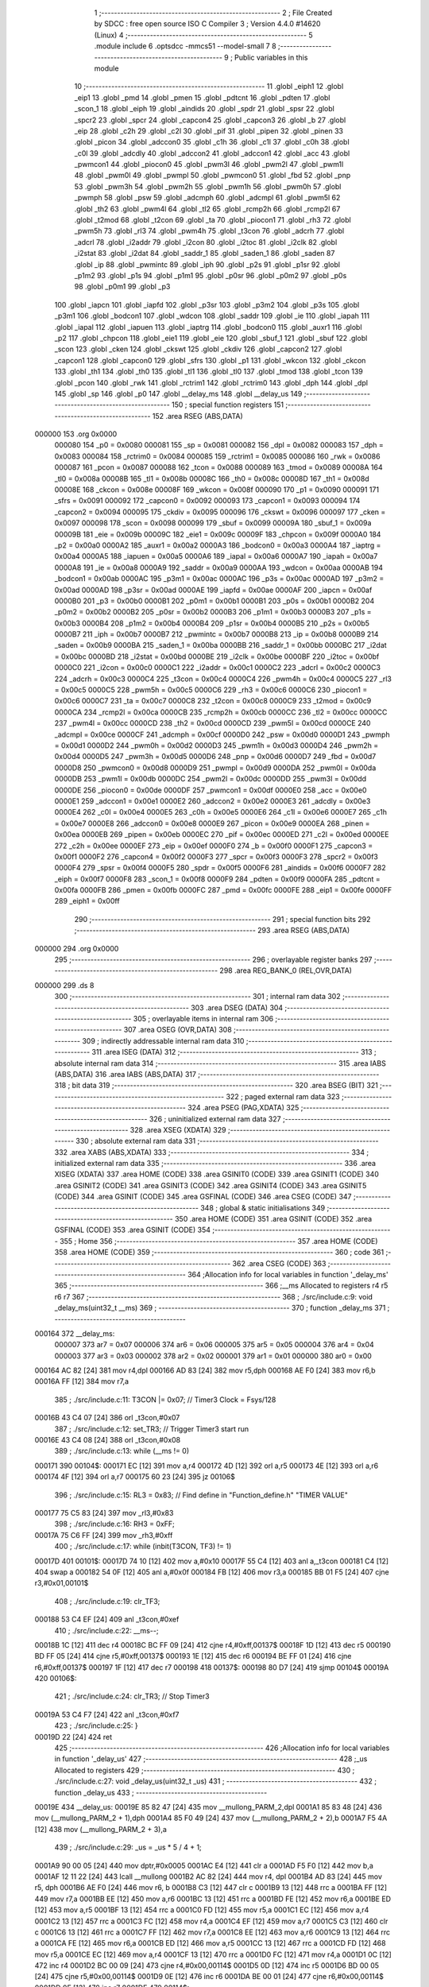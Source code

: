                                       1 ;--------------------------------------------------------
                                      2 ; File Created by SDCC : free open source ISO C Compiler 
                                      3 ; Version 4.4.0 #14620 (Linux)
                                      4 ;--------------------------------------------------------
                                      5 	.module include
                                      6 	.optsdcc -mmcs51 --model-small
                                      7 	
                                      8 ;--------------------------------------------------------
                                      9 ; Public variables in this module
                                     10 ;--------------------------------------------------------
                                     11 	.globl _eiph1
                                     12 	.globl _eip1
                                     13 	.globl _pmd
                                     14 	.globl _pmen
                                     15 	.globl _pdtcnt
                                     16 	.globl _pdten
                                     17 	.globl _scon_1
                                     18 	.globl _eiph
                                     19 	.globl _aindids
                                     20 	.globl _spdr
                                     21 	.globl _spsr
                                     22 	.globl _spcr2
                                     23 	.globl _spcr
                                     24 	.globl _capcon4
                                     25 	.globl _capcon3
                                     26 	.globl _b
                                     27 	.globl _eip
                                     28 	.globl _c2h
                                     29 	.globl _c2l
                                     30 	.globl _pif
                                     31 	.globl _pipen
                                     32 	.globl _pinen
                                     33 	.globl _picon
                                     34 	.globl _adccon0
                                     35 	.globl _c1h
                                     36 	.globl _c1l
                                     37 	.globl _c0h
                                     38 	.globl _c0l
                                     39 	.globl _adcdly
                                     40 	.globl _adccon2
                                     41 	.globl _adccon1
                                     42 	.globl _acc
                                     43 	.globl _pwmcon1
                                     44 	.globl _piocon0
                                     45 	.globl _pwm3l
                                     46 	.globl _pwm2l
                                     47 	.globl _pwm1l
                                     48 	.globl _pwm0l
                                     49 	.globl _pwmpl
                                     50 	.globl _pwmcon0
                                     51 	.globl _fbd
                                     52 	.globl _pnp
                                     53 	.globl _pwm3h
                                     54 	.globl _pwm2h
                                     55 	.globl _pwm1h
                                     56 	.globl _pwm0h
                                     57 	.globl _pwmph
                                     58 	.globl _psw
                                     59 	.globl _adcmph
                                     60 	.globl _adcmpl
                                     61 	.globl _pwm5l
                                     62 	.globl _th2
                                     63 	.globl _pwm4l
                                     64 	.globl _tl2
                                     65 	.globl _rcmp2h
                                     66 	.globl _rcmp2l
                                     67 	.globl _t2mod
                                     68 	.globl _t2con
                                     69 	.globl _ta
                                     70 	.globl _piocon1
                                     71 	.globl _rh3
                                     72 	.globl _pwm5h
                                     73 	.globl _rl3
                                     74 	.globl _pwm4h
                                     75 	.globl _t3con
                                     76 	.globl _adcrh
                                     77 	.globl _adcrl
                                     78 	.globl _i2addr
                                     79 	.globl _i2con
                                     80 	.globl _i2toc
                                     81 	.globl _i2clk
                                     82 	.globl _i2stat
                                     83 	.globl _i2dat
                                     84 	.globl _saddr_1
                                     85 	.globl _saden_1
                                     86 	.globl _saden
                                     87 	.globl _ip
                                     88 	.globl _pwmintc
                                     89 	.globl _iph
                                     90 	.globl _p2s
                                     91 	.globl _p1sr
                                     92 	.globl _p1m2
                                     93 	.globl _p1s
                                     94 	.globl _p1m1
                                     95 	.globl _p0sr
                                     96 	.globl _p0m2
                                     97 	.globl _p0s
                                     98 	.globl _p0m1
                                     99 	.globl _p3
                                    100 	.globl _iapcn
                                    101 	.globl _iapfd
                                    102 	.globl _p3sr
                                    103 	.globl _p3m2
                                    104 	.globl _p3s
                                    105 	.globl _p3m1
                                    106 	.globl _bodcon1
                                    107 	.globl _wdcon
                                    108 	.globl _saddr
                                    109 	.globl _ie
                                    110 	.globl _iapah
                                    111 	.globl _iapal
                                    112 	.globl _iapuen
                                    113 	.globl _iaptrg
                                    114 	.globl _bodcon0
                                    115 	.globl _auxr1
                                    116 	.globl _p2
                                    117 	.globl _chpcon
                                    118 	.globl _eie1
                                    119 	.globl _eie
                                    120 	.globl _sbuf_1
                                    121 	.globl _sbuf
                                    122 	.globl _scon
                                    123 	.globl _cken
                                    124 	.globl _ckswt
                                    125 	.globl _ckdiv
                                    126 	.globl _capcon2
                                    127 	.globl _capcon1
                                    128 	.globl _capcon0
                                    129 	.globl _sfrs
                                    130 	.globl _p1
                                    131 	.globl _wkcon
                                    132 	.globl _ckcon
                                    133 	.globl _th1
                                    134 	.globl _th0
                                    135 	.globl _tl1
                                    136 	.globl _tl0
                                    137 	.globl _tmod
                                    138 	.globl _tcon
                                    139 	.globl _pcon
                                    140 	.globl _rwk
                                    141 	.globl _rctrim1
                                    142 	.globl _rctrim0
                                    143 	.globl _dph
                                    144 	.globl _dpl
                                    145 	.globl _sp
                                    146 	.globl _p0
                                    147 	.globl __delay_ms
                                    148 	.globl __delay_us
                                    149 ;--------------------------------------------------------
                                    150 ; special function registers
                                    151 ;--------------------------------------------------------
                                    152 	.area RSEG    (ABS,DATA)
      000000                        153 	.org 0x0000
                           000080   154 _p0	=	0x0080
                           000081   155 _sp	=	0x0081
                           000082   156 _dpl	=	0x0082
                           000083   157 _dph	=	0x0083
                           000084   158 _rctrim0	=	0x0084
                           000085   159 _rctrim1	=	0x0085
                           000086   160 _rwk	=	0x0086
                           000087   161 _pcon	=	0x0087
                           000088   162 _tcon	=	0x0088
                           000089   163 _tmod	=	0x0089
                           00008A   164 _tl0	=	0x008a
                           00008B   165 _tl1	=	0x008b
                           00008C   166 _th0	=	0x008c
                           00008D   167 _th1	=	0x008d
                           00008E   168 _ckcon	=	0x008e
                           00008F   169 _wkcon	=	0x008f
                           000090   170 _p1	=	0x0090
                           000091   171 _sfrs	=	0x0091
                           000092   172 _capcon0	=	0x0092
                           000093   173 _capcon1	=	0x0093
                           000094   174 _capcon2	=	0x0094
                           000095   175 _ckdiv	=	0x0095
                           000096   176 _ckswt	=	0x0096
                           000097   177 _cken	=	0x0097
                           000098   178 _scon	=	0x0098
                           000099   179 _sbuf	=	0x0099
                           00009A   180 _sbuf_1	=	0x009a
                           00009B   181 _eie	=	0x009b
                           00009C   182 _eie1	=	0x009c
                           00009F   183 _chpcon	=	0x009f
                           0000A0   184 _p2	=	0x00a0
                           0000A2   185 _auxr1	=	0x00a2
                           0000A3   186 _bodcon0	=	0x00a3
                           0000A4   187 _iaptrg	=	0x00a4
                           0000A5   188 _iapuen	=	0x00a5
                           0000A6   189 _iapal	=	0x00a6
                           0000A7   190 _iapah	=	0x00a7
                           0000A8   191 _ie	=	0x00a8
                           0000A9   192 _saddr	=	0x00a9
                           0000AA   193 _wdcon	=	0x00aa
                           0000AB   194 _bodcon1	=	0x00ab
                           0000AC   195 _p3m1	=	0x00ac
                           0000AC   196 _p3s	=	0x00ac
                           0000AD   197 _p3m2	=	0x00ad
                           0000AD   198 _p3sr	=	0x00ad
                           0000AE   199 _iapfd	=	0x00ae
                           0000AF   200 _iapcn	=	0x00af
                           0000B0   201 _p3	=	0x00b0
                           0000B1   202 _p0m1	=	0x00b1
                           0000B1   203 _p0s	=	0x00b1
                           0000B2   204 _p0m2	=	0x00b2
                           0000B2   205 _p0sr	=	0x00b2
                           0000B3   206 _p1m1	=	0x00b3
                           0000B3   207 _p1s	=	0x00b3
                           0000B4   208 _p1m2	=	0x00b4
                           0000B4   209 _p1sr	=	0x00b4
                           0000B5   210 _p2s	=	0x00b5
                           0000B7   211 _iph	=	0x00b7
                           0000B7   212 _pwmintc	=	0x00b7
                           0000B8   213 _ip	=	0x00b8
                           0000B9   214 _saden	=	0x00b9
                           0000BA   215 _saden_1	=	0x00ba
                           0000BB   216 _saddr_1	=	0x00bb
                           0000BC   217 _i2dat	=	0x00bc
                           0000BD   218 _i2stat	=	0x00bd
                           0000BE   219 _i2clk	=	0x00be
                           0000BF   220 _i2toc	=	0x00bf
                           0000C0   221 _i2con	=	0x00c0
                           0000C1   222 _i2addr	=	0x00c1
                           0000C2   223 _adcrl	=	0x00c2
                           0000C3   224 _adcrh	=	0x00c3
                           0000C4   225 _t3con	=	0x00c4
                           0000C4   226 _pwm4h	=	0x00c4
                           0000C5   227 _rl3	=	0x00c5
                           0000C5   228 _pwm5h	=	0x00c5
                           0000C6   229 _rh3	=	0x00c6
                           0000C6   230 _piocon1	=	0x00c6
                           0000C7   231 _ta	=	0x00c7
                           0000C8   232 _t2con	=	0x00c8
                           0000C9   233 _t2mod	=	0x00c9
                           0000CA   234 _rcmp2l	=	0x00ca
                           0000CB   235 _rcmp2h	=	0x00cb
                           0000CC   236 _tl2	=	0x00cc
                           0000CC   237 _pwm4l	=	0x00cc
                           0000CD   238 _th2	=	0x00cd
                           0000CD   239 _pwm5l	=	0x00cd
                           0000CE   240 _adcmpl	=	0x00ce
                           0000CF   241 _adcmph	=	0x00cf
                           0000D0   242 _psw	=	0x00d0
                           0000D1   243 _pwmph	=	0x00d1
                           0000D2   244 _pwm0h	=	0x00d2
                           0000D3   245 _pwm1h	=	0x00d3
                           0000D4   246 _pwm2h	=	0x00d4
                           0000D5   247 _pwm3h	=	0x00d5
                           0000D6   248 _pnp	=	0x00d6
                           0000D7   249 _fbd	=	0x00d7
                           0000D8   250 _pwmcon0	=	0x00d8
                           0000D9   251 _pwmpl	=	0x00d9
                           0000DA   252 _pwm0l	=	0x00da
                           0000DB   253 _pwm1l	=	0x00db
                           0000DC   254 _pwm2l	=	0x00dc
                           0000DD   255 _pwm3l	=	0x00dd
                           0000DE   256 _piocon0	=	0x00de
                           0000DF   257 _pwmcon1	=	0x00df
                           0000E0   258 _acc	=	0x00e0
                           0000E1   259 _adccon1	=	0x00e1
                           0000E2   260 _adccon2	=	0x00e2
                           0000E3   261 _adcdly	=	0x00e3
                           0000E4   262 _c0l	=	0x00e4
                           0000E5   263 _c0h	=	0x00e5
                           0000E6   264 _c1l	=	0x00e6
                           0000E7   265 _c1h	=	0x00e7
                           0000E8   266 _adccon0	=	0x00e8
                           0000E9   267 _picon	=	0x00e9
                           0000EA   268 _pinen	=	0x00ea
                           0000EB   269 _pipen	=	0x00eb
                           0000EC   270 _pif	=	0x00ec
                           0000ED   271 _c2l	=	0x00ed
                           0000EE   272 _c2h	=	0x00ee
                           0000EF   273 _eip	=	0x00ef
                           0000F0   274 _b	=	0x00f0
                           0000F1   275 _capcon3	=	0x00f1
                           0000F2   276 _capcon4	=	0x00f2
                           0000F3   277 _spcr	=	0x00f3
                           0000F3   278 _spcr2	=	0x00f3
                           0000F4   279 _spsr	=	0x00f4
                           0000F5   280 _spdr	=	0x00f5
                           0000F6   281 _aindids	=	0x00f6
                           0000F7   282 _eiph	=	0x00f7
                           0000F8   283 _scon_1	=	0x00f8
                           0000F9   284 _pdten	=	0x00f9
                           0000FA   285 _pdtcnt	=	0x00fa
                           0000FB   286 _pmen	=	0x00fb
                           0000FC   287 _pmd	=	0x00fc
                           0000FE   288 _eip1	=	0x00fe
                           0000FF   289 _eiph1	=	0x00ff
                                    290 ;--------------------------------------------------------
                                    291 ; special function bits
                                    292 ;--------------------------------------------------------
                                    293 	.area RSEG    (ABS,DATA)
      000000                        294 	.org 0x0000
                                    295 ;--------------------------------------------------------
                                    296 ; overlayable register banks
                                    297 ;--------------------------------------------------------
                                    298 	.area REG_BANK_0	(REL,OVR,DATA)
      000000                        299 	.ds 8
                                    300 ;--------------------------------------------------------
                                    301 ; internal ram data
                                    302 ;--------------------------------------------------------
                                    303 	.area DSEG    (DATA)
                                    304 ;--------------------------------------------------------
                                    305 ; overlayable items in internal ram
                                    306 ;--------------------------------------------------------
                                    307 	.area	OSEG    (OVR,DATA)
                                    308 ;--------------------------------------------------------
                                    309 ; indirectly addressable internal ram data
                                    310 ;--------------------------------------------------------
                                    311 	.area ISEG    (DATA)
                                    312 ;--------------------------------------------------------
                                    313 ; absolute internal ram data
                                    314 ;--------------------------------------------------------
                                    315 	.area IABS    (ABS,DATA)
                                    316 	.area IABS    (ABS,DATA)
                                    317 ;--------------------------------------------------------
                                    318 ; bit data
                                    319 ;--------------------------------------------------------
                                    320 	.area BSEG    (BIT)
                                    321 ;--------------------------------------------------------
                                    322 ; paged external ram data
                                    323 ;--------------------------------------------------------
                                    324 	.area PSEG    (PAG,XDATA)
                                    325 ;--------------------------------------------------------
                                    326 ; uninitialized external ram data
                                    327 ;--------------------------------------------------------
                                    328 	.area XSEG    (XDATA)
                                    329 ;--------------------------------------------------------
                                    330 ; absolute external ram data
                                    331 ;--------------------------------------------------------
                                    332 	.area XABS    (ABS,XDATA)
                                    333 ;--------------------------------------------------------
                                    334 ; initialized external ram data
                                    335 ;--------------------------------------------------------
                                    336 	.area XISEG   (XDATA)
                                    337 	.area HOME    (CODE)
                                    338 	.area GSINIT0 (CODE)
                                    339 	.area GSINIT1 (CODE)
                                    340 	.area GSINIT2 (CODE)
                                    341 	.area GSINIT3 (CODE)
                                    342 	.area GSINIT4 (CODE)
                                    343 	.area GSINIT5 (CODE)
                                    344 	.area GSINIT  (CODE)
                                    345 	.area GSFINAL (CODE)
                                    346 	.area CSEG    (CODE)
                                    347 ;--------------------------------------------------------
                                    348 ; global & static initialisations
                                    349 ;--------------------------------------------------------
                                    350 	.area HOME    (CODE)
                                    351 	.area GSINIT  (CODE)
                                    352 	.area GSFINAL (CODE)
                                    353 	.area GSINIT  (CODE)
                                    354 ;--------------------------------------------------------
                                    355 ; Home
                                    356 ;--------------------------------------------------------
                                    357 	.area HOME    (CODE)
                                    358 	.area HOME    (CODE)
                                    359 ;--------------------------------------------------------
                                    360 ; code
                                    361 ;--------------------------------------------------------
                                    362 	.area CSEG    (CODE)
                                    363 ;------------------------------------------------------------
                                    364 ;Allocation info for local variables in function '_delay_ms'
                                    365 ;------------------------------------------------------------
                                    366 ;__ms                      Allocated to registers r4 r5 r6 r7 
                                    367 ;------------------------------------------------------------
                                    368 ;	./src/include.c:9: void _delay_ms(uint32_t __ms)
                                    369 ;	-----------------------------------------
                                    370 ;	 function _delay_ms
                                    371 ;	-----------------------------------------
      000164                        372 __delay_ms:
                           000007   373 	ar7 = 0x07
                           000006   374 	ar6 = 0x06
                           000005   375 	ar5 = 0x05
                           000004   376 	ar4 = 0x04
                           000003   377 	ar3 = 0x03
                           000002   378 	ar2 = 0x02
                           000001   379 	ar1 = 0x01
                           000000   380 	ar0 = 0x00
      000164 AC 82            [24]  381 	mov	r4,dpl
      000166 AD 83            [24]  382 	mov	r5,dph
      000168 AE F0            [24]  383 	mov	r6,b
      00016A FF               [12]  384 	mov	r7,a
                                    385 ;	./src/include.c:11: T3CON |= 0x07; // Timer3 Clock = Fsys/128
      00016B 43 C4 07         [24]  386 	orl	_t3con,#0x07
                                    387 ;	./src/include.c:12: set_TR3;       // Trigger Timer3 start run
      00016E 43 C4 08         [24]  388 	orl	_t3con,#0x08
                                    389 ;	./src/include.c:13: while (__ms != 0)
      000171                        390 00104$:
      000171 EC               [12]  391 	mov	a,r4
      000172 4D               [12]  392 	orl	a,r5
      000173 4E               [12]  393 	orl	a,r6
      000174 4F               [12]  394 	orl	a,r7
      000175 60 23            [24]  395 	jz	00106$
                                    396 ;	./src/include.c:15: RL3 = 0x83; // Find  define in "Function_define.h" "TIMER VALUE"
      000177 75 C5 83         [24]  397 	mov	_rl3,#0x83
                                    398 ;	./src/include.c:16: RH3 = 0xFF;
      00017A 75 C6 FF         [24]  399 	mov	_rh3,#0xff
                                    400 ;	./src/include.c:17: while (inbit(T3CON, TF3) != 1)
      00017D                        401 00101$:
      00017D 74 10            [12]  402 	mov	a,#0x10
      00017F 55 C4            [12]  403 	anl	a,_t3con
      000181 C4               [12]  404 	swap	a
      000182 54 0F            [12]  405 	anl	a,#0x0f
      000184 FB               [12]  406 	mov	r3,a
      000185 BB 01 F5         [24]  407 	cjne	r3,#0x01,00101$
                                    408 ;	./src/include.c:19: clr_TF3;
      000188 53 C4 EF         [24]  409 	anl	_t3con,#0xef
                                    410 ;	./src/include.c:22: __ms--;
      00018B 1C               [12]  411 	dec	r4
      00018C BC FF 09         [24]  412 	cjne	r4,#0xff,00137$
      00018F 1D               [12]  413 	dec	r5
      000190 BD FF 05         [24]  414 	cjne	r5,#0xff,00137$
      000193 1E               [12]  415 	dec	r6
      000194 BE FF 01         [24]  416 	cjne	r6,#0xff,00137$
      000197 1F               [12]  417 	dec	r7
      000198                        418 00137$:
      000198 80 D7            [24]  419 	sjmp	00104$
      00019A                        420 00106$:
                                    421 ;	./src/include.c:24: clr_TR3; // Stop Timer3
      00019A 53 C4 F7         [24]  422 	anl	_t3con,#0xf7
                                    423 ;	./src/include.c:25: }
      00019D 22               [24]  424 	ret
                                    425 ;------------------------------------------------------------
                                    426 ;Allocation info for local variables in function '_delay_us'
                                    427 ;------------------------------------------------------------
                                    428 ;_us                       Allocated to registers 
                                    429 ;------------------------------------------------------------
                                    430 ;	./src/include.c:27: void _delay_us(uint32_t _us)
                                    431 ;	-----------------------------------------
                                    432 ;	 function _delay_us
                                    433 ;	-----------------------------------------
      00019E                        434 __delay_us:
      00019E 85 82 47         [24]  435 	mov	__mullong_PARM_2,dpl
      0001A1 85 83 48         [24]  436 	mov	(__mullong_PARM_2 + 1),dph
      0001A4 85 F0 49         [24]  437 	mov	(__mullong_PARM_2 + 2),b
      0001A7 F5 4A            [12]  438 	mov	(__mullong_PARM_2 + 3),a
                                    439 ;	./src/include.c:29: _us = _us * 5 / 4 + 1;
      0001A9 90 00 05         [24]  440 	mov	dptr,#0x0005
      0001AC E4               [12]  441 	clr	a
      0001AD F5 F0            [12]  442 	mov	b,a
      0001AF 12 11 22         [24]  443 	lcall	__mullong
      0001B2 AC 82            [24]  444 	mov	r4, dpl
      0001B4 AD 83            [24]  445 	mov	r5, dph
      0001B6 AE F0            [24]  446 	mov	r6, b
      0001B8 C3               [12]  447 	clr	c
      0001B9 13               [12]  448 	rrc	a
      0001BA FF               [12]  449 	mov	r7,a
      0001BB EE               [12]  450 	mov	a,r6
      0001BC 13               [12]  451 	rrc	a
      0001BD FE               [12]  452 	mov	r6,a
      0001BE ED               [12]  453 	mov	a,r5
      0001BF 13               [12]  454 	rrc	a
      0001C0 FD               [12]  455 	mov	r5,a
      0001C1 EC               [12]  456 	mov	a,r4
      0001C2 13               [12]  457 	rrc	a
      0001C3 FC               [12]  458 	mov	r4,a
      0001C4 EF               [12]  459 	mov	a,r7
      0001C5 C3               [12]  460 	clr	c
      0001C6 13               [12]  461 	rrc	a
      0001C7 FF               [12]  462 	mov	r7,a
      0001C8 EE               [12]  463 	mov	a,r6
      0001C9 13               [12]  464 	rrc	a
      0001CA FE               [12]  465 	mov	r6,a
      0001CB ED               [12]  466 	mov	a,r5
      0001CC 13               [12]  467 	rrc	a
      0001CD FD               [12]  468 	mov	r5,a
      0001CE EC               [12]  469 	mov	a,r4
      0001CF 13               [12]  470 	rrc	a
      0001D0 FC               [12]  471 	mov	r4,a
      0001D1 0C               [12]  472 	inc	r4
      0001D2 BC 00 09         [24]  473 	cjne	r4,#0x00,00114$
      0001D5 0D               [12]  474 	inc	r5
      0001D6 BD 00 05         [24]  475 	cjne	r5,#0x00,00114$
      0001D9 0E               [12]  476 	inc	r6
      0001DA BE 00 01         [24]  477 	cjne	r6,#0x00,00114$
      0001DD 0F               [12]  478 	inc	r7
      0001DE                        479 00114$:
                                    480 ;	./src/include.c:30: while (--_us)
      0001DE                        481 00101$:
      0001DE 1C               [12]  482 	dec	r4
      0001DF BC FF 09         [24]  483 	cjne	r4,#0xff,00115$
      0001E2 1D               [12]  484 	dec	r5
      0001E3 BD FF 05         [24]  485 	cjne	r5,#0xff,00115$
      0001E6 1E               [12]  486 	dec	r6
      0001E7 BE FF 01         [24]  487 	cjne	r6,#0xff,00115$
      0001EA 1F               [12]  488 	dec	r7
      0001EB                        489 00115$:
      0001EB EC               [12]  490 	mov	a,r4
      0001EC 4D               [12]  491 	orl	a,r5
      0001ED 4E               [12]  492 	orl	a,r6
      0001EE 4F               [12]  493 	orl	a,r7
      0001EF 70 ED            [24]  494 	jnz	00101$
                                    495 ;	./src/include.c:34: }
      0001F1 22               [24]  496 	ret
                                    497 	.area CSEG    (CODE)
                                    498 	.area CONST   (CODE)
                                    499 	.area XINIT   (CODE)
                                    500 	.area CABS    (ABS,CODE)
